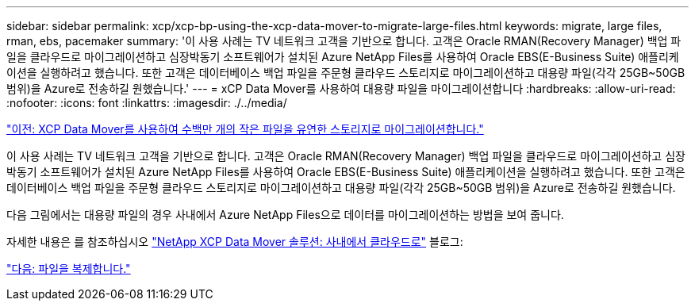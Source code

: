 ---
sidebar: sidebar 
permalink: xcp/xcp-bp-using-the-xcp-data-mover-to-migrate-large-files.html 
keywords: migrate, large files, rman, ebs, pacemaker 
summary: '이 사용 사례는 TV 네트워크 고객을 기반으로 합니다. 고객은 Oracle RMAN(Recovery Manager) 백업 파일을 클라우드로 마이그레이션하고 심장박동기 소프트웨어가 설치된 Azure NetApp Files를 사용하여 Oracle EBS(E-Business Suite) 애플리케이션을 실행하려고 했습니다. 또한 고객은 데이터베이스 백업 파일을 주문형 클라우드 스토리지로 마이그레이션하고 대용량 파일(각각 25GB~50GB 범위)을 Azure로 전송하길 원했습니다.' 
---
= xCP Data Mover를 사용하여 대용량 파일을 마이그레이션합니다
:hardbreaks:
:allow-uri-read: 
:nofooter: 
:icons: font
:linkattrs: 
:imagesdir: ./../media/


link:xcp-bp-using-the-xcp-data-mover-to-migrate-millions-of-small-files-to-flexible-storage.html["이전: XCP Data Mover를 사용하여 수백만 개의 작은 파일을 유연한 스토리지로 마이그레이션합니다."]

[role="lead"]
이 사용 사례는 TV 네트워크 고객을 기반으로 합니다. 고객은 Oracle RMAN(Recovery Manager) 백업 파일을 클라우드로 마이그레이션하고 심장박동기 소프트웨어가 설치된 Azure NetApp Files를 사용하여 Oracle EBS(E-Business Suite) 애플리케이션을 실행하려고 했습니다. 또한 고객은 데이터베이스 백업 파일을 주문형 클라우드 스토리지로 마이그레이션하고 대용량 파일(각각 25GB~50GB 범위)을 Azure로 전송하길 원했습니다.

다음 그림에서는 대용량 파일의 경우 사내에서 Azure NetApp Files으로 데이터를 마이그레이션하는 방법을 보여 줍니다.

자세한 내용은 를 참조하십시오 https://blog.netapp.com/XCP-cloud-data-migration["NetApp XCP Data Mover 솔루션: 사내에서 클라우드로"^] 블로그:

link:xcp-bp-duplicate-files.html["다음: 파일을 복제합니다."]
